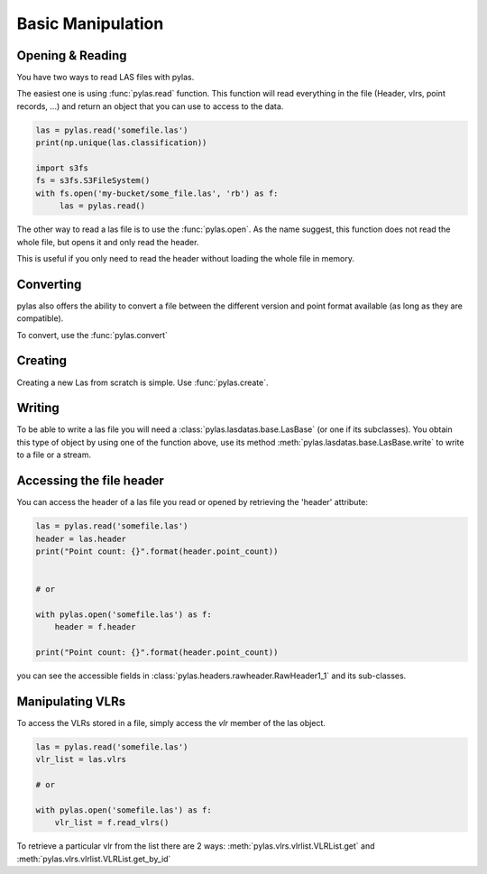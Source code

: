 ==================
Basic Manipulation
==================


Opening & Reading
=================
You have two ways to read LAS files with pylas.

The easiest one is using :func:`pylas.read` function.
This function will read everything in the file (Header, vlrs, point records, ...) and return an object
that you can use to access to the data.

.. code:: python

    las = pylas.read('somefile.las')
    print(np.unique(las.classification))

    import s3fs
    fs = s3fs.S3FileSystem()
    with fs.open('my-bucket/some_file.las', 'rb') as f:
         las = pylas.read()


The other way to read a las file is to use the :func:`pylas.open`.
As the name suggest, this function does not read the whole file, but opens it and only read the header.

This is useful if you only need to read the header without loading the whole file in memory.


Converting
==========

pylas also offers the ability to convert a file between the different version and point format available
(as long as they are compatible).

To convert, use the :func:`pylas.convert`

Creating
========

Creating a new Las from scratch is simple.
Use :func:`pylas.create`.


Writing
=======

To be able to write a las file you will need a :class:`pylas.lasdatas.base.LasBase` (or one if its subclasses).
You obtain this type of object by using one of the function above,
use its method :meth:`pylas.lasdatas.base.LasBase.write` to write to a file or a stream.


Accessing the file header
=========================

You can access the header of a las file you read or opened by retrieving the 'header' attribute:

.. code-block:: python

    las = pylas.read('somefile.las')
    header = las.header
    print("Point count: {}".format(header.point_count))


    # or

    with pylas.open('somefile.las') as f:
        header = f.header

    print("Point count: {}".format(header.point_count))


you can see the accessible fields in :class:`pylas.headers.rawheader.RawHeader1_1` and its sub-classes.

Manipulating VLRs
=================

To access the VLRs stored in a file, simply access the `vlr` member of the las object.

.. code:: python

    las = pylas.read('somefile.las')
    vlr_list = las.vlrs

    # or

    with pylas.open('somefile.las') as f:
        vlr_list = f.read_vlrs()


To retrieve a particular vlr from the list there are 2 ways: :meth:`pylas.vlrs.vlrlist.VLRList.get` and
:meth:`pylas.vlrs.vlrlist.VLRList.get_by_id`